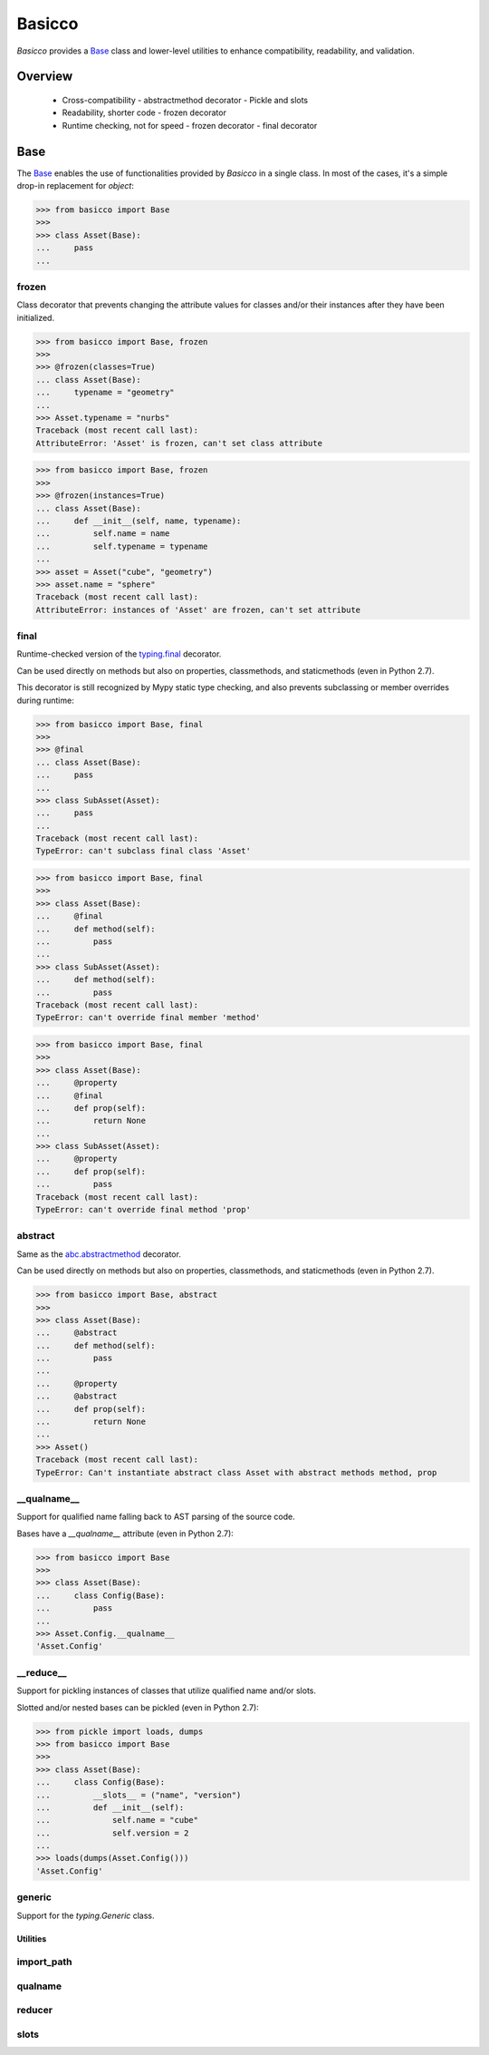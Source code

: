 Basicco
=======
.. image:: https://github.com/brunonicko/basicco/workflows/MyPy/badge.svg
   :target: https://github.com/brunonicko/basicco/actions?query=workflow%3AMyPy

.. image:: https://github.com/brunonicko/basicco/workflows/Lint/badge.svg
   :target: https://github.com/brunonicko/basicco/actions?query=workflow%3ALint

.. image:: https://github.com/brunonicko/basicco/workflows/Tests/badge.svg
   :target: https://github.com/brunonicko/basicco/actions?query=workflow%3ATests

.. image:: https://readthedocs.org/projects/basicco/badge/?version=stable
   :target: https://basicco.readthedocs.io/en/stable/

.. image:: https://img.shields.io/github/license/brunonicko/basicco?color=light-green
   :target: https://github.com/brunonicko/basicco/blob/master/LICENSE

.. image:: https://static.pepy.tech/personalized-badge/basicco?period=total&units=international_system&left_color=grey&right_color=brightgreen&left_text=Downloads
   :target: https://pepy.tech/project/basicco

.. image:: https://img.shields.io/pypi/pyversions/basicco?color=light-green&style=flat
   :target: https://pypi.org/project/basicco/

`Basicco` provides a `Base`_ class and lower-level utilities to enhance compatibility,
readability, and validation.

Overview
--------
  - Cross-compatibility
    - abstractmethod decorator
    - Pickle and slots
  - Readability, shorter code
    - frozen decorator
  - Runtime checking, not for speed
    - frozen decorator
    - final decorator

Base
----
The `Base`_ enables the use of functionalities provided by `Basicco` in a single class.
In most of the cases, it's a simple drop-in replacement for `object`:

.. code:: python

    >>> from basicco import Base
    >>>
    >>> class Asset(Base):
    ...     pass
    ...

frozen
^^^^^^
Class decorator that prevents changing the attribute values for classes and/or their
instances after they have been initialized.

.. code:: python

    >>> from basicco import Base, frozen
    >>>
    >>> @frozen(classes=True)
    ... class Asset(Base):
    ...     typename = "geometry"
    ...
    >>> Asset.typename = "nurbs"
    Traceback (most recent call last):
    AttributeError: 'Asset' is frozen, can't set class attribute

.. code:: python

    >>> from basicco import Base, frozen
    >>>
    >>> @frozen(instances=True)
    ... class Asset(Base):
    ...     def __init__(self, name, typename):
    ...         self.name = name
    ...         self.typename = typename
    ...
    >>> asset = Asset("cube", "geometry")
    >>> asset.name = "sphere"
    Traceback (most recent call last):
    AttributeError: instances of 'Asset' are frozen, can't set attribute

final
^^^^^
Runtime-checked version of the
`typing.final <https://docs.python.org/3/library/typing.html#typing.final>`_ decorator.

Can be used directly on methods but also on properties, classmethods, and staticmethods
(even in Python 2.7).

This decorator is still recognized by Mypy static type checking, and also prevents
subclassing or member overrides during runtime:

.. code:: python

    >>> from basicco import Base, final
    >>>
    >>> @final
    ... class Asset(Base):
    ...     pass
    ...
    >>> class SubAsset(Asset):
    ...     pass
    ...
    Traceback (most recent call last):
    TypeError: can't subclass final class 'Asset'

.. code:: python

    >>> from basicco import Base, final
    >>>
    >>> class Asset(Base):
    ...     @final
    ...     def method(self):
    ...         pass
    ...
    >>> class SubAsset(Asset):
    ...     def method(self):
    ...         pass
    Traceback (most recent call last):
    TypeError: can't override final member 'method'

.. code:: python

    >>> from basicco import Base, final
    >>>
    >>> class Asset(Base):
    ...     @property
    ...     @final
    ...     def prop(self):
    ...         return None
    ...
    >>> class SubAsset(Asset):
    ...     @property
    ...     def prop(self):
    ...         pass
    Traceback (most recent call last):
    TypeError: can't override final method 'prop'

abstract
^^^^^^^^
Same as the
`abc.abstractmethod <https://docs.python.org/3/library/abc.html#abc.abstractmethod>`_
decorator.

Can be used directly on methods but also on properties, classmethods, and staticmethods
(even in Python 2.7).

.. code:: python

    >>> from basicco import Base, abstract
    >>>
    >>> class Asset(Base):
    ...     @abstract
    ...     def method(self):
    ...         pass
    ...
    ...     @property
    ...     @abstract
    ...     def prop(self):
    ...         return None
    ...
    >>> Asset()
    Traceback (most recent call last):
    TypeError: Can't instantiate abstract class Asset with abstract methods method, prop

\__qualname__
^^^^^^^^^^^^
Support for qualified name falling back to AST parsing of the source code.

Bases have a `__qualname__` attribute (even in Python 2.7):

.. code:: python

    >>> from basicco import Base
    >>>
    >>> class Asset(Base):
    ...     class Config(Base):
    ...         pass
    ...
    >>> Asset.Config.__qualname__
    'Asset.Config'

\__reduce__
^^^^^^^^^^
Support for pickling instances of classes that utilize qualified name and/or slots.

Slotted and/or nested bases can be pickled (even in Python 2.7):

.. code:: python

    >>> from pickle import loads, dumps
    >>> from basicco import Base
    >>>
    >>> class Asset(Base):
    ...     class Config(Base):
    ...         __slots__ = ("name", "version")
    ...         def __init__(self):
    ...             self.name = "cube"
    ...             self.version = 2
    ...
    >>> loads(dumps(Asset.Config()))
    'Asset.Config'

generic
^^^^^^^
Support for the `typing.Generic` class.

Utilities
#########

import_path
^^^^^^^^^^^

qualname
^^^^^^^^

reducer
^^^^^^^

slots
^^^^^
